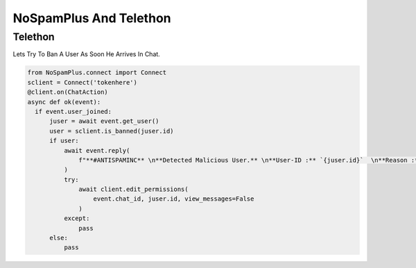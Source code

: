 ====================================================
NoSpamPlus And Telethon
====================================================

Telethon
========
Lets Try To Ban A User As Soon He Arrives In Chat.

.. code-block:: python
  
  from NoSpamPlus.connect import Connect
  sclient = Connect('tokenhere')
  @client.on(ChatAction)
  async def ok(event):
    if event.user_joined:
        juser = await event.get_user()
        user = sclient.is_banned(juser.id)
        if user:
            await event.reply(
                f"**#ANTISPAMINC** \n**Detected Malicious User.** \n**User-ID :** `{juser.id}`  \n**Reason :** `{user.reason}`"
            )
            try:
                await client.edit_permissions(
                    event.chat_id, juser.id, view_messages=False
                )
            except:
                pass
        else:
            pass
